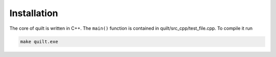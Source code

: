 Installation
============

The core of quilt is written in C++. The ``main()`` function is contained in quilt/src_cpp/test_file.cpp. To compile it run

.. code-block:: bash
   
   make quilt.exe



